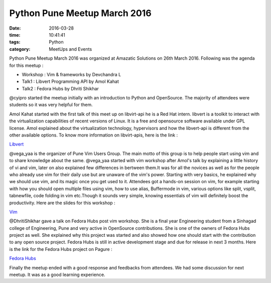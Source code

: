 =============================
Python Pune Meetup March 2016
=============================
:date: 2016-03-28
:time: 10:41:41 
:tags: Python
:category: MeetUps and Events



Python Pune Meetup  March 2016 was organized at Amazatic Solutions on 26th March 2016.
Following was the agenda for this meetup :

- Workshop : Vim & frameworks by Devchandra L 
- Talk1 : Libvert Programming API by Amol Kahat
- Talk2 : Fedora Hubs by Dhriti Shikhar

@cyipro started the meetup initially with an introduction to Python and OpenSource. The majority of attendees were students so it was very helpful for them. 

Amol Kahat started with the first talk of this meet up on libvirt-api he is a Red Hat intern. libvert is a toolkit to interact with the virtualization capabilities of recent versions of Linux. It is a free and opensource software available under GPL license. Amol explained about the virtualization technology, hypervisors and how the libvert-api is different from the other available options. 
To know more information on libvirt-apis, here is the link : 

`Libvert <https://libvirt.org/>`_
      
@vega_yaa is the organizer of Pune Vim Users Group. The main motto of this group is to help people start using vim and to share knowledge about the same. @vega_yaa started with vim workshop after Amol's talk by explaining a little history of vi and vim, later on also explained few differences in bertween them.It was for all the novices as well as for the people who already use vim for their daily use but are unaware of the vim's power. Starting with very basics, he explained why we should use vim, and its magic once you get used to it.
Attendees got a hands-on session on vim, for example starting with how you should open multiple files using vim, how to use alias, Buffermode in vim, various options like split, vsplit, tabnewfile, code folding in vim etc.Though it sounds very simple, knowing essentials of vim will definitely boost the productivity. 
Here are the slides for this workshop : 

`Vim <https://github.com/PuneVimUser/magical-vim>`_
     

@DhritiShikhar gave  a talk on Fedora Hubs post vim workshop. She is a final year Engineering student from a Sinhagad college of Engineering, Pune and very active in OpenSource contributions. She is one of the owners of Fedora Hubs project as well. She explained why this project was started and also showed how one should start with the contribution to any open source project.
Fedora Hubs is still in active development stage and due for release in next 3 months. Here is the link for the Fedora Hubs project on 
Pagure :

`Fedora Hubs <https://pagure.io/fedora-hubs>`_

Finally the meetup ended with a good response and feedbacks from attendees. We had some discussion for next meetup. It was as a good learning experience.
